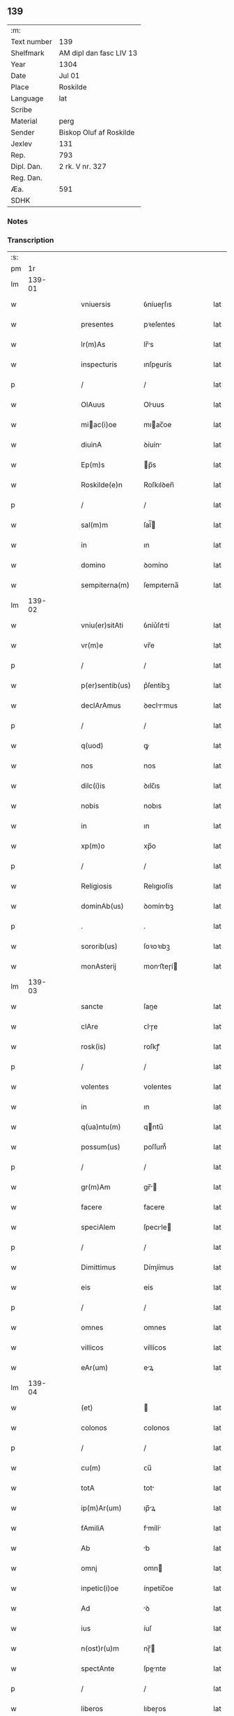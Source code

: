 ** 139
| :m:         |                         |
| Text number | 139                     |
| Shelfmark   | AM dipl dan fasc LIV 13 |
| Year        | 1304                    |
| Date        | Jul 01                  |
| Place       | Roskilde                |
| Language    | lat                     |
| Scribe      |                         |
| Material    | perg                    |
| Sender      | Biskop Oluf af Roskilde |
| Jexlev      | 131                     |
| Rep.        | 793                     |
| Dipl. Dan.  | 2 rk. V nr. 327         |
| Reg. Dan.   |                         |
| Æa.         | 591                     |
| SDHK        |                         |

*** Notes


*** Transcription
| :s: |        |   |   |   |   |                  |             |   |   |   |   |     |   |   |   |        |
| pm  |     1r |   |   |   |   |                  |             |   |   |   |   |     |   |   |   |        |
| lm  | 139-01 |   |   |   |   |                  |             |   |   |   |   |     |   |   |   |        |
| w   |        |   |   |   |   | vniuersis        | ỽníueɼſıs   |   |   |   |   | lat |   |   |   | 139-01 |
| w   |        |   |   |   |   | presentes        | pꝛeſentes   |   |   |   |   | lat |   |   |   | 139-01 |
| w   |        |   |   |   |   | lr(m)As          | lr̅s        |   |   |   |   | lat |   |   |   | 139-01 |
| w   |        |   |   |   |   | inspecturis      | ınſpeurís  |   |   |   |   | lat |   |   |   | 139-01 |
| p   |        |   |   |   |   | /                | /           |   |   |   |   | lat |   |   |   | 139-01 |
| w   |        |   |   |   |   | OlAuus           | Oluus      |   |   |   |   | lat |   |   |   | 139-01 |
| w   |        |   |   |   |   | miac(i)oe       | mıac̅oe     |   |   |   |   | lat |   |   |   | 139-01 |
| w   |        |   |   |   |   | diuinA           | ꝺíuín      |   |   |   |   | lat |   |   |   | 139-01 |
| w   |        |   |   |   |   | Ep(m)s           | p̅s         |   |   |   |   | lat |   |   |   | 139-01 |
| w   |        |   |   |   |   | Roskilde(e)n     | Roſkılꝺen̅   |   |   |   |   | lat |   |   |   | 139-01 |
| p   |        |   |   |   |   | /                | /           |   |   |   |   | lat |   |   |   | 139-01 |
| w   |        |   |   |   |   | sal(m)m          | ſal̅        |   |   |   |   | lat |   |   |   | 139-01 |
| w   |        |   |   |   |   | in               | ın          |   |   |   |   | lat |   |   |   | 139-01 |
| w   |        |   |   |   |   | domino           | ꝺomíno      |   |   |   |   | lat |   |   |   | 139-01 |
| w   |        |   |   |   |   | sempiterna(m)    | ſempıterna̅  |   |   |   |   | lat |   |   |   | 139-01 |
| lm  | 139-02 |   |   |   |   |                  |             |   |   |   |   |     |   |   |   |        |
| w   |        |   |   |   |   | vniu(er)sitAti   | ỽníu͛ſıttí  |   |   |   |   | lat |   |   |   | 139-02 |
| w   |        |   |   |   |   | vr(m)e           | vr̅e         |   |   |   |   | lat |   |   |   | 139-02 |
| p   |        |   |   |   |   | /                | /           |   |   |   |   | lat |   |   |   | 139-02 |
| w   |        |   |   |   |   | p(er)sentib(us)  | p͛ſentíbꝫ    |   |   |   |   | lat |   |   |   | 139-02 |
| w   |        |   |   |   |   | declArAmus       | ꝺeclrmus  |   |   |   |   | lat |   |   |   | 139-02 |
| p   |        |   |   |   |   | /                | /           |   |   |   |   | lat |   |   |   | 139-02 |
| w   |        |   |   |   |   | q(uod)           | ꝙ           |   |   |   |   | lat |   |   |   | 139-02 |
| w   |        |   |   |   |   | nos              | nos         |   |   |   |   | lat |   |   |   | 139-02 |
| w   |        |   |   |   |   | dilc(i)is        | ꝺılc̅ıs      |   |   |   |   | lat |   |   |   | 139-02 |
| w   |        |   |   |   |   | nobis            | nobıs       |   |   |   |   | lat |   |   |   | 139-02 |
| w   |        |   |   |   |   | in               | ın          |   |   |   |   | lat |   |   |   | 139-02 |
| w   |        |   |   |   |   | xp(m)o           | xp̅o         |   |   |   |   | lat |   |   |   | 139-02 |
| p   |        |   |   |   |   | /                | /           |   |   |   |   | lat |   |   |   | 139-02 |
| w   |        |   |   |   |   | Religiosis       | Relıgıoſís  |   |   |   |   | lat |   |   |   | 139-02 |
| w   |        |   |   |   |   | dominAb(us)      | ꝺomínbꝫ    |   |   |   |   | lat |   |   |   | 139-02 |
| p   |        |   |   |   |   | .                | .           |   |   |   |   | lat |   |   |   | 139-02 |
| w   |        |   |   |   |   | sororib(us)      | ſoꝛoꝛıbꝫ    |   |   |   |   | lat |   |   |   | 139-02 |
| w   |        |   |   |   |   | monAsterij       | monﬅeɼí   |   |   |   |   | lat |   |   |   | 139-02 |
| lm  | 139-03 |   |   |   |   |                  |             |   |   |   |   |     |   |   |   |        |
| w   |        |   |   |   |   | sancte           | ſane       |   |   |   |   | lat |   |   |   | 139-03 |
| w   |        |   |   |   |   | clAre            | ᴄlɼe       |   |   |   |   | lat |   |   |   | 139-03 |
| w   |        |   |   |   |   | rosk(is)         | roſkꝭ       |   |   |   |   | lat |   |   |   | 139-03 |
| p   |        |   |   |   |   | /                | /           |   |   |   |   | lat |   |   |   | 139-03 |
| w   |        |   |   |   |   | volentes         | volentes    |   |   |   |   | lat |   |   |   | 139-03 |
| w   |        |   |   |   |   | in               | ın          |   |   |   |   | lat |   |   |   | 139-03 |
| w   |        |   |   |   |   | q(ua)ntu(m)      | qntu̅       |   |   |   |   | lat |   |   |   | 139-03 |
| w   |        |   |   |   |   | possum(us)       | poſſum᷒      |   |   |   |   | lat |   |   |   | 139-03 |
| p   |        |   |   |   |   | /                | /           |   |   |   |   | lat |   |   |   | 139-03 |
| w   |        |   |   |   |   | gr(m)Am          | gr̅        |   |   |   |   | lat |   |   |   | 139-03 |
| w   |        |   |   |   |   | facere           | facere      |   |   |   |   | lat |   |   |   | 139-03 |
| w   |        |   |   |   |   | speciAlem        | ſpecıle   |   |   |   |   | lat |   |   |   | 139-03 |
| p   |        |   |   |   |   | /                | /           |   |   |   |   | lat |   |   |   | 139-03 |
| w   |        |   |   |   |   | Dimittimus       | Dímíímus   |   |   |   |   | lat |   |   |   | 139-03 |
| w   |        |   |   |   |   | eis              | eís         |   |   |   |   | lat |   |   |   | 139-03 |
| p   |        |   |   |   |   | /                | /           |   |   |   |   | lat |   |   |   | 139-03 |
| w   |        |   |   |   |   | omnes            | ᴏmnes       |   |   |   |   | lat |   |   |   | 139-03 |
| w   |        |   |   |   |   | villicos         | víllícos    |   |   |   |   | lat |   |   |   | 139-03 |
| w   |        |   |   |   |   | eAr(um)          | eꝝ         |   |   |   |   | lat |   |   |   | 139-03 |
| lm  | 139-04 |   |   |   |   |                  |             |   |   |   |   |     |   |   |   |        |
| w   |        |   |   |   |   | (et)             |            |   |   |   |   | lat |   |   |   | 139-04 |
| w   |        |   |   |   |   | colonos          | colonos     |   |   |   |   | lat |   |   |   | 139-04 |
| p   |        |   |   |   |   | /                | /           |   |   |   |   | lat |   |   |   | 139-04 |
| w   |        |   |   |   |   | cu(m)            | ᴄu̅          |   |   |   |   | lat |   |   |   | 139-04 |
| w   |        |   |   |   |   | totA             | tot        |   |   |   |   | lat |   |   |   | 139-04 |
| w   |        |   |   |   |   | ip(m)Ar(um)      | ıp̅ꝝ        |   |   |   |   | lat |   |   |   | 139-04 |
| w   |        |   |   |   |   | fAmiliA          | fmílí     |   |   |   |   | lat |   |   |   | 139-04 |
| w   |        |   |   |   |   | Ab               | b          |   |   |   |   | lat |   |   |   | 139-04 |
| w   |        |   |   |   |   | omnj             | omn        |   |   |   |   | lat |   |   |   | 139-04 |
| w   |        |   |   |   |   | inpetic(i)oe     | ínpetíc̅oe   |   |   |   |   | lat |   |   |   | 139-04 |
| w   |        |   |   |   |   | Ad               | ꝺ          |   |   |   |   | lat |   |   |   | 139-04 |
| w   |        |   |   |   |   | ius              | íuſ         |   |   |   |   | lat |   |   |   | 139-04 |
| w   |        |   |   |   |   | n(ost)r(u)m      | nɼ̅         |   |   |   |   | lat |   |   |   | 139-04 |
| w   |        |   |   |   |   | spectAnte        | ſpente    |   |   |   |   | lat |   |   |   | 139-04 |
| p   |        |   |   |   |   | /                | /           |   |   |   |   | lat |   |   |   | 139-04 |
| w   |        |   |   |   |   | liberos          | lıbeɼos     |   |   |   |   | lat |   |   |   | 139-04 |
| w   |        |   |   |   |   | (et)             |            |   |   |   |   | lat |   |   |   | 139-04 |
| w   |        |   |   |   |   | exemptos         | exemptos    |   |   |   |   | lat |   |   |   | 139-04 |
| p   |        |   |   |   |   | /                | /           |   |   |   |   | lat |   |   |   | 139-04 |
| w   |        |   |   |   |   | cAusis           | ᴄuſí      |   |   |   |   | lat |   |   |   | 139-04 |
| lm  | 139-05 |   |   |   |   |                  |             |   |   |   |   |     |   |   |   |        |
| w   |        |   |   |   |   | sp(m)uAlib(us)   | ſp̅ulıbꝫ    |   |   |   |   | lat |   |   |   | 139-05 |
| w   |        |   |   |   |   | dumtAxat         | ꝺumtxat    |   |   |   |   | lat |   |   |   | 139-05 |
| w   |        |   |   |   |   | exceptis         | exceptís    |   |   |   |   | lat |   |   |   | 139-05 |
| p   |        |   |   |   |   | /                | /           |   |   |   |   | lat |   |   |   | 139-05 |
| w   |        |   |   |   |   | Districte        | Dıﬅɼıe     |   |   |   |   | lat |   |   |   | 139-05 |
| w   |        |   |   |   |   | p(ro)hibentes    | ꝓhıbentes   |   |   |   |   | lat |   |   |   | 139-05 |
| p   |        |   |   |   |   | /                | /           |   |   |   |   | lat |   |   |   | 139-05 |
| w   |        |   |   |   |   | nequis           | nequís      |   |   |   |   | lat |   |   |   | 139-05 |
| w   |        |   |   |   |   | dictas           | ꝺıas       |   |   |   |   | lat |   |   |   | 139-05 |
| w   |        |   |   |   |   | dominAs          | ꝺomíns     |   |   |   |   | lat |   |   |   | 139-05 |
| p   |        |   |   |   |   | /                | /           |   |   |   |   | lat |   |   |   | 139-05 |
| w   |        |   |   |   |   | Et               | t          |   |   |   |   | lat |   |   |   | 139-05 |
| w   |        |   |   |   |   | fAmiliAm         | fmílí    |   |   |   |   | lat |   |   |   | 139-05 |
| w   |        |   |   |   |   | eAr(um)dem       | eꝝꝺe      |   |   |   |   | lat |   |   |   | 139-05 |
| p   |        |   |   |   |   | /                | /           |   |   |   |   | lat |   |   |   | 139-05 |
| w   |        |   |   |   |   | cont(ra)         | cont       |   |   |   |   | lat |   |   |   | 139-05 |
| lm  | 139-06 |   |   |   |   |                  |             |   |   |   |   |     |   |   |   |        |
| w   |        |   |   |   |   | hanc             | hanc        |   |   |   |   | lat |   |   |   | 139-06 |
| w   |        |   |   |   |   | libertatis       | lıbertatıs  |   |   |   |   | lat |   |   |   | 139-06 |
| w   |        |   |   |   |   | gr(m)Am          | gɼ̅        |   |   |   |   | lat |   |   |   | 139-06 |
| p   |        |   |   |   |   | /                | /           |   |   |   |   | lat |   |   |   | 139-06 |
| w   |        |   |   |   |   | inquietAre       | ınquíetɼe  |   |   |   |   | lat |   |   |   | 139-06 |
| p   |        |   |   |   |   | /                | /           |   |   |   |   | lat |   |   |   | 139-06 |
| w   |        |   |   |   |   | v(e)l            | vl̅          |   |   |   |   | lat |   |   |   | 139-06 |
| w   |        |   |   |   |   | p(er)turbAre     | ꝑtuɼbɼe    |   |   |   |   | lat |   |   |   | 139-06 |
| w   |        |   |   |   |   | p(er)sumAt       | p͛ſumt      |   |   |   |   | lat |   |   |   | 139-06 |
| p   |        |   |   |   |   | .                | .           |   |   |   |   | lat |   |   |   | 139-06 |
| w   |        |   |   |   |   | Prout            | Pꝛout       |   |   |   |   | lat |   |   |   | 139-06 |
| w   |        |   |   |   |   | censurAm         | ᴄenſuɼ    |   |   |   |   | lat |   |   |   | 139-06 |
| w   |        |   |   |   |   | eccl(es)iAsticAm | eccl̅ıﬅıc |   |   |   |   | lat |   |   |   | 139-06 |
| w   |        |   |   |   |   | volu(er)it       | volu͛ıt      |   |   |   |   | lat |   |   |   | 139-06 |
| w   |        |   |   |   |   | euitAre          | euítre     |   |   |   |   | lat |   |   |   | 139-06 |
| lm  | 139-07 |   |   |   |   |                  |             |   |   |   |   |     |   |   |   |        |
| w   |        |   |   |   |   | Jn               | Jn          |   |   |   |   | lat |   |   |   | 139-07 |
| w   |        |   |   |   |   | cui(us)          | cuıꝰ        |   |   |   |   | lat |   |   |   | 139-07 |
| w   |        |   |   |   |   | rej              | ʀeȷ         |   |   |   |   | lat |   |   |   | 139-07 |
| w   |        |   |   |   |   | testimoniu(m)    | teﬅımoníu̅   |   |   |   |   | lat |   |   |   | 139-07 |
| w   |        |   |   |   |   | sigillu(m)       | ſıgıllu̅     |   |   |   |   | lat |   |   |   | 139-07 |
| w   |        |   |   |   |   | n(ost)r(u)m      | nr̅         |   |   |   |   | lat |   |   |   | 139-07 |
| p   |        |   |   |   |   | /                | /           |   |   |   |   | lat |   |   |   | 139-07 |
| w   |        |   |   |   |   | p(er)sentib(us)  | p͛ſentíbꝫ    |   |   |   |   | lat |   |   |   | 139-07 |
| w   |        |   |   |   |   | est              | eﬅ          |   |   |   |   | lat |   |   |   | 139-07 |
| w   |        |   |   |   |   | Appensum         | enſu     |   |   |   |   | lat |   |   |   | 139-07 |
| p   |        |   |   |   |   | /                | /           |   |   |   |   | lat |   |   |   | 139-07 |
| w   |        |   |   |   |   | DAtu(m)          | Dtu̅        |   |   |   |   | lat |   |   |   | 139-07 |
| w   |        |   |   |   |   | Rosk(is)         | Roſkꝭ       |   |   |   |   | lat |   |   |   | 139-07 |
| p   |        |   |   |   |   | /                | /           |   |   |   |   | lat |   |   |   | 139-07 |
| w   |        |   |   |   |   | Anno             | nno        |   |   |   |   | lat |   |   |   | 139-07 |
| w   |        |   |   |   |   | d(omi)ni         | ꝺn̅ı         |   |   |   |   | lat |   |   |   | 139-07 |
| p   |        |   |   |   |   | /                | /           |   |   |   |   | lat |   |   |   | 139-07 |
| n   |        |   |   |   |   | m(o).            | ͦ.          |   |   |   |   | lat |   |   |   | 139-07 |
| n   |        |   |   |   |   | cc(o)c           | ccͦc         |   |   |   |   | lat |   |   |   | 139-07 |
| p   |        |   |   |   |   | /                | /           |   |   |   |   | lat |   |   |   | 139-07 |
| w   |        |   |   |   |   | q(ua)rto         | qꝛto       |   |   |   |   | lat |   |   |   | 139-07 |
| p   |        |   |   |   |   | /                | /           |   |   |   |   | lat |   |   |   | 139-07 |
| w   |        |   |   |   |   | in               | í          |   |   |   |   | lat |   |   |   | 139-07 |
| lm  | 139-08 |   |   |   |   |                  |             |   |   |   |   |     |   |   |   |        |
| w   |        |   |   |   |   | octAuA           | ou       |   |   |   |   | lat |   |   |   | 139-08 |
| w   |        |   |   |   |   | b(m)j            | b̅ȷ          |   |   |   |   | lat |   |   |   | 139-08 |
| w   |        |   |   |   |   | ioh(m)is         | ıoh̅ıs       |   |   |   |   | lat |   |   |   | 139-08 |
| w   |        |   |   |   |   | bAptiste         | bptíﬅe     |   |   |   |   | lat |   |   |   | 139-08 |
| :e: |        |   |   |   |   |                  |             |   |   |   |   |     |   |   |   |        |

